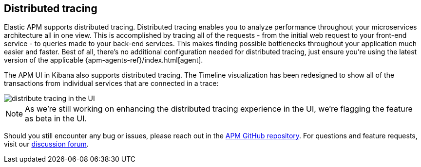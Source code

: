 [[distributed-tracing]]
== Distributed tracing

Elastic APM supports distributed tracing.
Distributed tracing enables you to analyze performance throughout your microservices architecture all in one view.
This is accomplished by tracing all of the requests - from the initial web request to your front-end service - to queries made to your back-end services.
This makes finding possible bottlenecks throughout your application much easier and faster.
Best of all, there's no additional configuration needed for distributed tracing, just ensure you're using the latest version of the applicable {apm-agents-ref}/index.html[agent].

The APM UI in Kibana also supports distributed tracing.
The Timeline visualization has been redesigned to show all of the transactions from individual services that are connected in a trace:

[role="screenshot"]
image::distributed-tracing.jpg[distribute tracing in the UI]

NOTE: As we're still working on enhancing the distributed tracing experience in the UI,
we're flagging the feature as beta in the UI.

Should you still encounter any bug or issues,
please reach out in the https://github.com/elastic/apm[APM GitHub repository].
For questions and feature requests,
visit our https://discuss.elastic.co/c/apm[discussion forum].